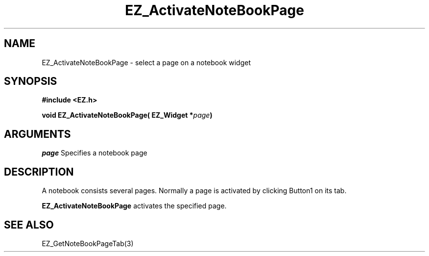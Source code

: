 '\"
'\" Copyright (c) 1997 Maorong Zou
'\" 
.TH EZ_ActivateNoteBookPage 3 "" EZWGL "EZWGL Functions"
.BS
.SH NAME
EZ_ActivateNoteBookPage \- select a page on a notebook widget

.SH SYNOPSIS
.nf
.B #include <EZ.h>
.sp
.BI "void EZ_ActivateNoteBookPage( EZ_Widget *" page )

.SH ARGUMENTS
\fIpage\fR  Specifies a notebook page

.SH DESCRIPTION
A notebook consists several pages. Normally a page is
activated by clicking Button1 on its tab.
.PP
\fBEZ_ActivateNoteBookPage\fR activates the specified page.

.SH "SEE ALSO"
EZ_GetNoteBookPageTab(3)


